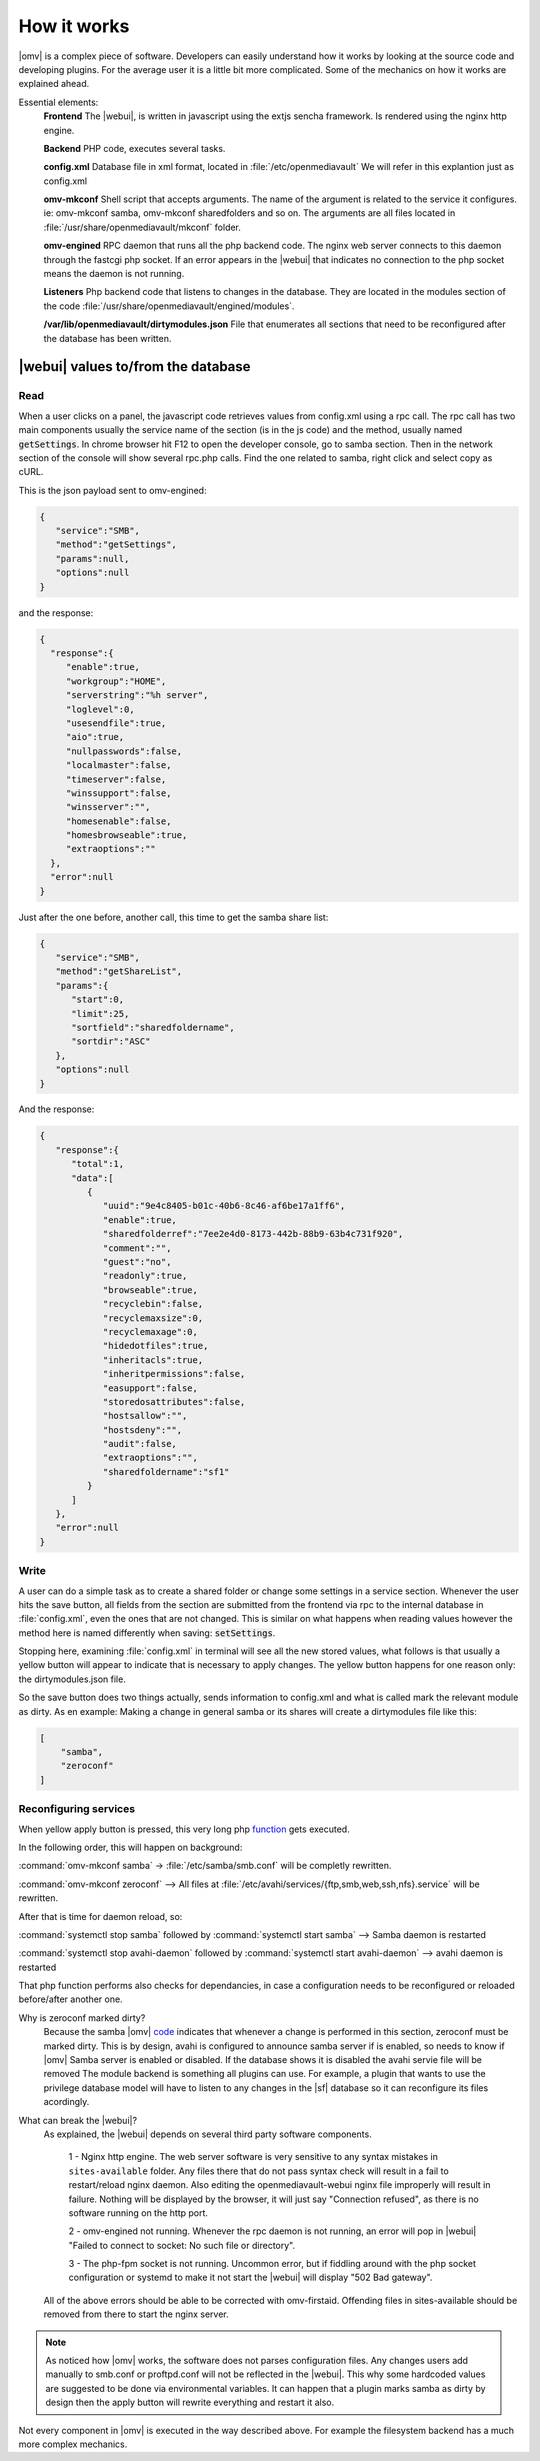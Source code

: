 How it works
############

|omv| is a complex piece of software. Developers can easily understand how it works by looking at the source code and developing plugins. For the average user it is a little bit more complicated. Some of the mechanics on how it works are explained ahead.

Essential elements:
	**Frontend** The |webui|, is written in javascript using the extjs sencha framework. Is rendered using the nginx http engine.

	**Backend** PHP code, executes several tasks.

	**config.xml** Database file in xml format, located in :file:`/etc/openmediavault` We will refer in this explantion just as config.xml

	**omv-mkconf** Shell script that accepts arguments. The name of the argument is related to the service it configures. ie: omv-mkconf samba, omv-mkconf sharedfolders and so on. The arguments are all files located in :file:`/usr/share/openmediavault/mkconf` folder.

	**omv-engined** RPC daemon that runs all the php backend code. The nginx web server connects to this daemon through the fastcgi php socket. If an error appears in the |webui| that indicates no connection to the php socket means the daemon is not running.

	**Listeners** Php backend code that listens to changes in the database. They are located in the modules section of the code :file:`/usr/share/openmediavault/engined/modules`.

	**/var/lib/openmediavault/dirtymodules.json** File that enumerates all sections that need to be reconfigured after the database has been written.


|webui| values to/from the database
^^^^^^^^^^^^^^^^^^^^^^^^^^^^^^^^^^^

Read
----

When a user clicks on a panel, the javascript code retrieves values from config.xml using a rpc call. The rpc call has two main components usually the service name of the section (is in the js code) and the method, usually named :code:`getSettings`. In chrome browser hit F12 to open the developer console, go to samba section. Then in the network section of the console will show several rpc.php calls. Find the one related to samba, right click and select copy as cURL.

This is the json payload sent to omv-engined:

.. code-block:: json

	{
	   "service":"SMB",
	   "method":"getSettings",
	   "params":null,
	   "options":null
	}

and the response:

.. code-block:: json

 {
   "response":{
      "enable":true,
      "workgroup":"HOME",
      "serverstring":"%h server",
      "loglevel":0,
      "usesendfile":true,
      "aio":true,
      "nullpasswords":false,
      "localmaster":false,
      "timeserver":false,
      "winssupport":false,
      "winsserver":"",
      "homesenable":false,
      "homesbrowseable":true,
      "extraoptions":""
   },
   "error":null
 }


Just after the one before, another call, this time to get the samba share list:

.. code-block:: json

	{
	   "service":"SMB",
	   "method":"getShareList",
	   "params":{
	      "start":0,
	      "limit":25,
	      "sortfield":"sharedfoldername",
	      "sortdir":"ASC"
	   },
	   "options":null
	}


And the response:

.. code-block:: json

	{
	   "response":{
	      "total":1,
	      "data":[
	         {
	            "uuid":"9e4c8405-b01c-40b6-8c46-af6be17a1ff6",
	            "enable":true,
	            "sharedfolderref":"7ee2e4d0-8173-442b-88b9-63b4c731f920",
	            "comment":"",
	            "guest":"no",
	            "readonly":true,
	            "browseable":true,
	            "recyclebin":false,
	            "recyclemaxsize":0,
	            "recyclemaxage":0,
	            "hidedotfiles":true,
	            "inheritacls":true,
	            "inheritpermissions":false,
	            "easupport":false,
	            "storedosattributes":false,
	            "hostsallow":"",
	            "hostsdeny":"",
	            "audit":false,
	            "extraoptions":"",
	            "sharedfoldername":"sf1"
	         }
	      ]
	   },
	   "error":null
	}


Write
-----

A user can do a simple task as to create a shared folder or change some settings in a service section. Whenever the user hits the save button, all fields from the section are submitted from the frontend via rpc to the internal database in :file:`config.xml`, even the ones that are not changed. This is similar on what happens when reading values however the method here is named differently when saving: :code:`setSettings`.

Stopping here, examining :file:`config.xml` in terminal will see all the new stored values, what follows is that usually a yellow button will appear to indicate that is necessary to apply changes. The yellow button happens for one reason only: the dirtymodules.json file.

So the save button does two things actually, sends information to config.xml and what is called mark the relevant module as dirty. As en example: Making a change in general samba or its shares will create a dirtymodules file like this:

.. code-block:: json

	[
	    "samba",
	    "zeroconf"
	]


Reconfiguring services
----------------------

When yellow apply button is pressed, this very long php `function <https://github.com/openmediavault/openmediavault/blob/9ddc8b66f3f666987157a0e7b84d57e7c10f9ba4/deb/openmediavault/usr/share/openmediavault/engined/rpc/config.inc#L72-L204>`_ gets executed.

In the following order, this will happen on background:

:command:`omv-mkconf samba` -> :file:`/etc/samba/smb.conf` will be completly rewritten.

:command:`omv-mkconf zeroconf` --> All files at :file:`/etc/avahi/services/{ftp,smb,web,ssh,nfs}.service` will be rewritten.

After that is time for daemon reload, so:

:command:`systemctl stop samba` followed by :command:`systemctl start samba` --> Samba daemon is restarted

:command:`systemctl stop avahi-daemon` followed by :command:`systemctl start avahi-daemon` --> avahi daemon is restarted

That php function performs also checks for dependancies, in case a configuration needs to be reconfigured or reloaded before/after another one.

Why is zeroconf marked dirty?
	Because the samba |omv| `code <https://github.com/openmediavault/openmediavault/blob/a846afb5a648cb89b2dad0fdf25ee7b261d89a78/deb/openmediavault/usr/share/openmediavault/engined/module/samba.inc#L266-L269>`_ indicates that whenever a change is performed in this section, zeroconf must be marked dirty. This is by design, avahi is configured to announce samba server if is enabled, so needs to know if |omv| Samba server is enabled or disabled. If the database shows it is disabled the avahi servie file will be removed
	The module backend is something all plugins can use. For example, a plugin that wants to use the privilege database model will have to listen to any changes in the |sf| database so it can reconfigure its files acordingly.

What can break the |webui|?
	As explained, the |webui| depends on several third party software components.

		1 - Nginx http engine. The web server software is very sensitive to any syntax mistakes in ``sites-available`` folder. Any files there that do not pass syntax check will result in a fail to restart/reload nginx daemon. Also editing the openmediavault-webui nginx file improperly will result in failure. Nothing will be displayed by the browser, it will just say "Connection refused", as there is no software running on the http port.

		2 - omv-engined not running. Whenever the rpc daemon is not running, an error will pop in |webui| "Failed to connect to socket: No such file or directory".

		3 - The php-fpm socket is not running. Uncommon error, but if fiddling around with the php socket configuration or systemd to make it not start the |webui| will display "502 Bad gateway".

	All of the above errors should be able to be corrected with omv-firstaid. Offending files in sites-available should be removed from there to start the nginx server.

.. note::

	As noticed how |omv| works, the software does not parses configuration files. Any changes users add manually to smb.conf or proftpd.conf will not be reflected in the |webui|. This why some hardcoded values are suggested to be done via environmental variables. It can happen that a plugin marks samba as dirty by design then the apply button will rewrite everything and restart it also.

Not every component in |omv| is executed in the way described above. For example the filesystem backend has a much more complex mechanics.
